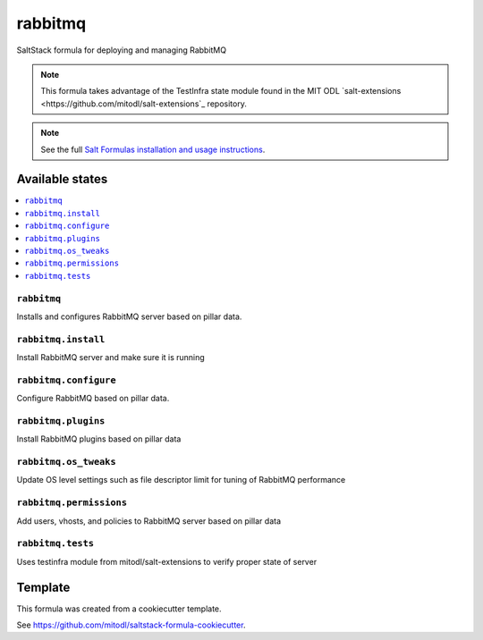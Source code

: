 ========
rabbitmq
========

SaltStack formula for deploying and managing RabbitMQ

.. note::

   This formula takes advantage of the TestInfra state module found in the MIT ODL
   `salt-extensions <https://github.com/mitodl/salt-extensions`_ repository.

.. note::

    See the full `Salt Formulas installation and usage instructions
    <http://docs.saltstack.com/en/latest/topics/development/conventions/formulas.html>`_.


Available states
================

.. contents::
    :local:

``rabbitmq``
------------

Installs and configures RabbitMQ server based on pillar data.

``rabbitmq.install``
--------------------

Install RabbitMQ server and make sure it is running

``rabbitmq.configure``
----------------------

Configure RabbitMQ based on pillar data.

``rabbitmq.plugins``
--------------------

Install RabbitMQ plugins based on pillar data

``rabbitmq.os_tweaks``
----------------------

Update OS level settings such as file descriptor limit for tuning of RabbitMQ performance

``rabbitmq.permissions``
------------------------

Add users, vhosts, and policies to RabbitMQ server based on pillar data

``rabbitmq.tests``
------------------

Uses testinfra module from mitodl/salt-extensions to verify proper state of server

Template
========

This formula was created from a cookiecutter template.

See https://github.com/mitodl/saltstack-formula-cookiecutter.
